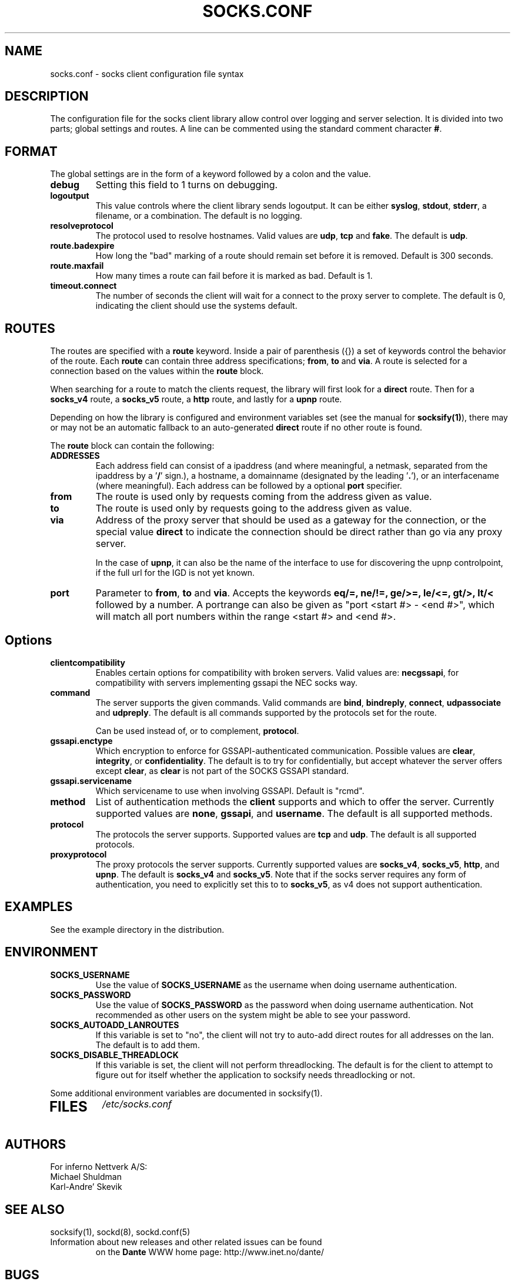 .\" $Id: socks.conf.5,v 1.70 2012/06/01 20:23:05 karls Exp $
.\"
.\" Copyright (c) 1997, 1998, 1999, 2000, 2001, 2003, 2005, 2008, 2009, 2010,
.\"               2011, 2012
.\"      Inferno Nettverk A/S, Norway.  All rights reserved.
.\"
.\" Redistribution and use in source and binary forms, with or without
.\" modification, are permitted provided that the following conditions
.\" are met:
.\" 1. The above copyright notice, this list of conditions and the following
.\"    disclaimer must appear in all copies of the software, derivative works
.\"    or modified versions, and any portions thereof, aswell as in all
.\"    supporting documentation.
.\" 2. All advertising materials mentioning features or use of this software
.\"    must display the following acknowledgement:
.\"      This product includes software developed by
.\"      Inferno Nettverk A/S, Norway.
.\" 3. The name of the author may not be used to endorse or promote products
.\"    derived from this software without specific prior written permission.
.\"
.\" THIS SOFTWARE IS PROVIDED BY THE AUTHOR ``AS IS'' AND ANY EXPRESS OR
.\" IMPLIED WARRANTIES, INCLUDING, BUT NOT LIMITED TO, THE IMPLIED WARRANTIES
.\" OF MERCHANTABILITY AND FITNESS FOR A PARTICULAR PURPOSE ARE DISCLAIMED.
.\" IN NO EVENT SHALL THE AUTHOR BE LIABLE FOR ANY DIRECT, INDIRECT,
.\" INCIDENTAL, SPECIAL, EXEMPLARY, OR CONSEQUENTIAL DAMAGES (INCLUDING, BUT
.\" NOT LIMITED TO, PROCUREMENT OF SUBSTITUTE GOODS OR SERVICES; LOSS OF USE,
.\" DATA, OR PROFITS; OR BUSINESS INTERRUPTION) HOWEVER CAUSED AND ON ANY
.\" THEORY OF LIABILITY, WHETHER IN CONTRACT, STRICT LIABILITY, OR TORT
.\" (INCLUDING NEGLIGENCE OR OTHERWISE) ARISING IN ANY WAY OUT OF THE USE OF
.\" THIS SOFTWARE, EVEN IF ADVISED OF THE POSSIBILITY OF SUCH DAMAGE.
.\"
.\" Inferno Nettverk A/S requests users of this software to return to
.\"
.\"  Software Distribution Coordinator  or  sdc@inet.no
.\"  Inferno Nettverk A/S
.\"  Oslo Research Park
.\"  Gaustadalleen 21
.\"  NO-0349 Oslo
.\"  Norway
.\"
.\" any improvements or extensions that they make and grant Inferno Nettverk A/S
.\" the rights to redistribute these changes.
.\"
.TH SOCKS.CONF 5 "November 1 2009"
.SH NAME
socks.conf \- socks client configuration file syntax
.SH DESCRIPTION
The configuration file for the socks client library allow control over
logging and server selection.  It is divided into two parts;
global settings and routes.  A line can be commented using the
standard comment character \fB#\fP.
.SH FORMAT
The global settings are in the form of a keyword followed by a colon
and the value.
.TP
\fBdebug\fP
Setting this field to 1 turns on debugging.
.TP
\fBlogoutput\fP
This value controls where the client library sends logoutput.  It can
be either \fBsyslog\fP, \fBstdout\fP, \fBstderr\fP, a filename, or
a combination.  The default is no logging.
.IP \fBresolveprotocol\fP
The protocol used to resolve hostnames.
Valid values are \fBudp\fP, \fBtcp\fP and \fBfake\fP.  The default
is \fBudp\fP.
.IP \fBroute.badexpire\fP
How long the "bad" marking of a route should remain set before
it is removed.  Default is 300 seconds.
.IP \fBroute.maxfail\fP
How many times a route can fail before it is marked as bad.  Default is 1.
.IP \fBtimeout.connect\fP
The number of seconds the client will wait for a connect to the
proxy server to complete.  The default is 0, indicating the client
should use the systems default.
.SH ROUTES
The routes are specified with a \fBroute\fP keyword.
Inside a pair of parenthesis ({}) a set of keywords control the behavior of
the route.
Each \fBroute\fP can contain
three address specifications; \fBfrom\fP, \fBto\fP and \fBvia\fP.
A route is selected for a connection based on the values within the
\fBroute\fP block.

When searching for a route to match the clients request, the library
will first look for a \fBdirect\fP route.  Then for a \fBsocks_v4\fP
route, a \fBsocks_v5\fP route, a \fBhttp\fP route, and lastly
for a \fBupnp\fP route.

Depending on how the library is configured and environment variables
set (see the manual for \fBsocksify(1)\fP), there may or may not be an
automatic fallback to an auto-generated \fBdirect\fP route if no
other route is found.

The \fBroute\fP block can contain the following:

.IP \fBADDRESSES\fP
Each address field can consist of a ipaddress (and where meaningful,
a netmask, separated from the ipaddress by a '\fB/\fP' sign.), a hostname,
a domainname (designated by the leading '\fB.\fP'), or an interfacename
(where meaningful).
Each address can be followed by a optional \fBport\fP specifier.

.IP \fBfrom\fP
The route is used only by requests coming from the address given as value.
.IP \fBto\fP
The route is used only by requests going to the address given as value.
.IP \fBvia\fP
Address of the proxy server that should be used as a gateway for the
connection, or the special value \fBdirect\fP to indicate the connection
should be direct rather than go via any proxy server.

In the case of \fBupnp\fP, it can also be the name of the interface
to use for discovering the upnp controlpoint, if the full url for
the IGD is not yet known.
.IP \fBport\fP
Parameter to \fBfrom\fP, \fBto\fP and \fBvia\fP.  Accepts the keywords
\fBeq/=, ne/!=, ge/>=, le/<=, gt/>, lt/<\fP followed by a number.
A portrange can also be given as "port <start #> - <end #>", which
will match all port numbers within the range <start #> and <end #>.

.TP
.SH Options
.IP \fBclientcompatibility\fP
Enables certain options for compatibility with broken servers.
Valid values are: \fBnecgssapi\fP, for compatibility with servers
implementing gssapi the NEC socks way.
.IP \fBcommand\fP
The server supports the given commands.  Valid commands
are \fBbind\fP, \fBbindreply\fP, \fBconnect\fP, \fBudpassociate\fP
and \fBudpreply\fP.   The default is all commands supported by the
protocols set for the route.

Can be used instead of, or to complement, \fBprotocol\fP.
.IP \fBgssapi.enctype\fP
Which encryption to enforce for GSSAPI-authenticated communication.
Possible values are \fBclear\fP, \fBintegrity\fP, or \fBconfidentiality\fP.
The default is to try for confidentially, but accept whatever the
server offers except \fBclear\fP, as \fBclear\fP is not part of the
SOCKS GSSAPI standard.
.IP \fBgssapi.servicename\fP
Which servicename to use when involving GSSAPI.  Default is "rcmd".

.IP \fBmethod\fP
List of authentication methods the \fBclient\fP supports and which to
offer the server.  Currently supported values are \fBnone\fP, \fBgssapi\fP,
and \fBusername\fP.  The default is all supported methods.
.IP \fBprotocol\fP
The protocols the server supports.
Supported values are \fBtcp\fP and \fBudp\fP.  The default is all
supported protocols.
.IP \fBproxyprotocol\fP
The proxy protocols the server supports.
Currently supported values are \fBsocks_v4\fP, \fBsocks_v5\fP,
\fBhttp\fP, and \fBupnp\fP.  The default is \fBsocks_v4\fP and
\fBsocks_v5\fP.
Note that if the socks server requires any form of authentication, you
need to explicitly set this to to \fBsocks_v5\fP, as v4 does not support
authentication.
.SH EXAMPLES
See the example directory in the distribution.
.SH ENVIRONMENT
.TP
\fBSOCKS_USERNAME\fP
Use the value of \fBSOCKS_USERNAME\fP as the username when doing
username authentication.
.TP
\fBSOCKS_PASSWORD\fP
Use the value of \fBSOCKS_PASSWORD\fP as the password when doing
username authentication.  Not recommended as other users on the system
might be able to see your password.
.TP
\fBSOCKS_AUTOADD_LANROUTES\fP
If this variable is set to "no", the client will not try to auto-add
direct routes for all addresses on the lan.  The default is to add
them.
.TP
\fBSOCKS_DISABLE_THREADLOCK\fP
If this variable is set, the client will not perform threadlocking.
The default is for the client to attempt to figure out for itself
whether the application to socksify needs threadlocking or not.
.PP
Some additional environment variables are documented in socksify(1).
.TP
.SH FILES
.I /etc/socks.conf
.SH AUTHORS
For inferno Nettverk A/S:
   Michael Shuldman
   Karl-Andre' Skevik
.SH SEE ALSO
socksify(1), sockd(8), sockd.conf(5)
.TP
Information about new releases and other related issues can be found
on the
\fBDante\fP
WWW home page: http://www.inet.no/dante/
.SH BUGS
See the accompanying BUGS file.  New ones should be reported to
dante\-bugs@inet.no.
